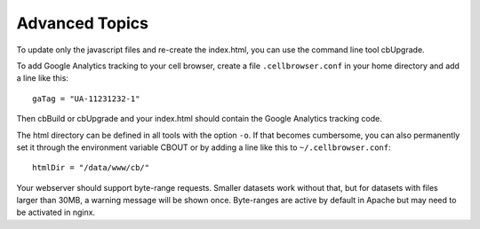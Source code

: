 Advanced Topics
---------------

To update only the javascript files and re-create the index.html, you can use the command line tool cbUpgrade.

To add Google Analytics tracking to your cell browser, create a file ``.cellbrowser.conf`` in your home directory
and add a line like this::

    gaTag = "UA-11231232-1"

Then cbBuild or cbUpgrade and your index.html should contain the Google Analytics tracking code.

The html directory can be defined in all tools with the option ``-o``. If that
becomes cumbersome, you can also permanently set it through the environment
variable CBOUT or by adding a line like this to ``~/.cellbrowser.conf``::

    htmlDir = "/data/www/cb/"

Your webserver should support byte-range requests. Smaller datasets work
without that, but for datasets with files larger than 30MB, a warning message
will be shown once. Byte-ranges are active by default in Apache but may need to
be activated in nginx. 
